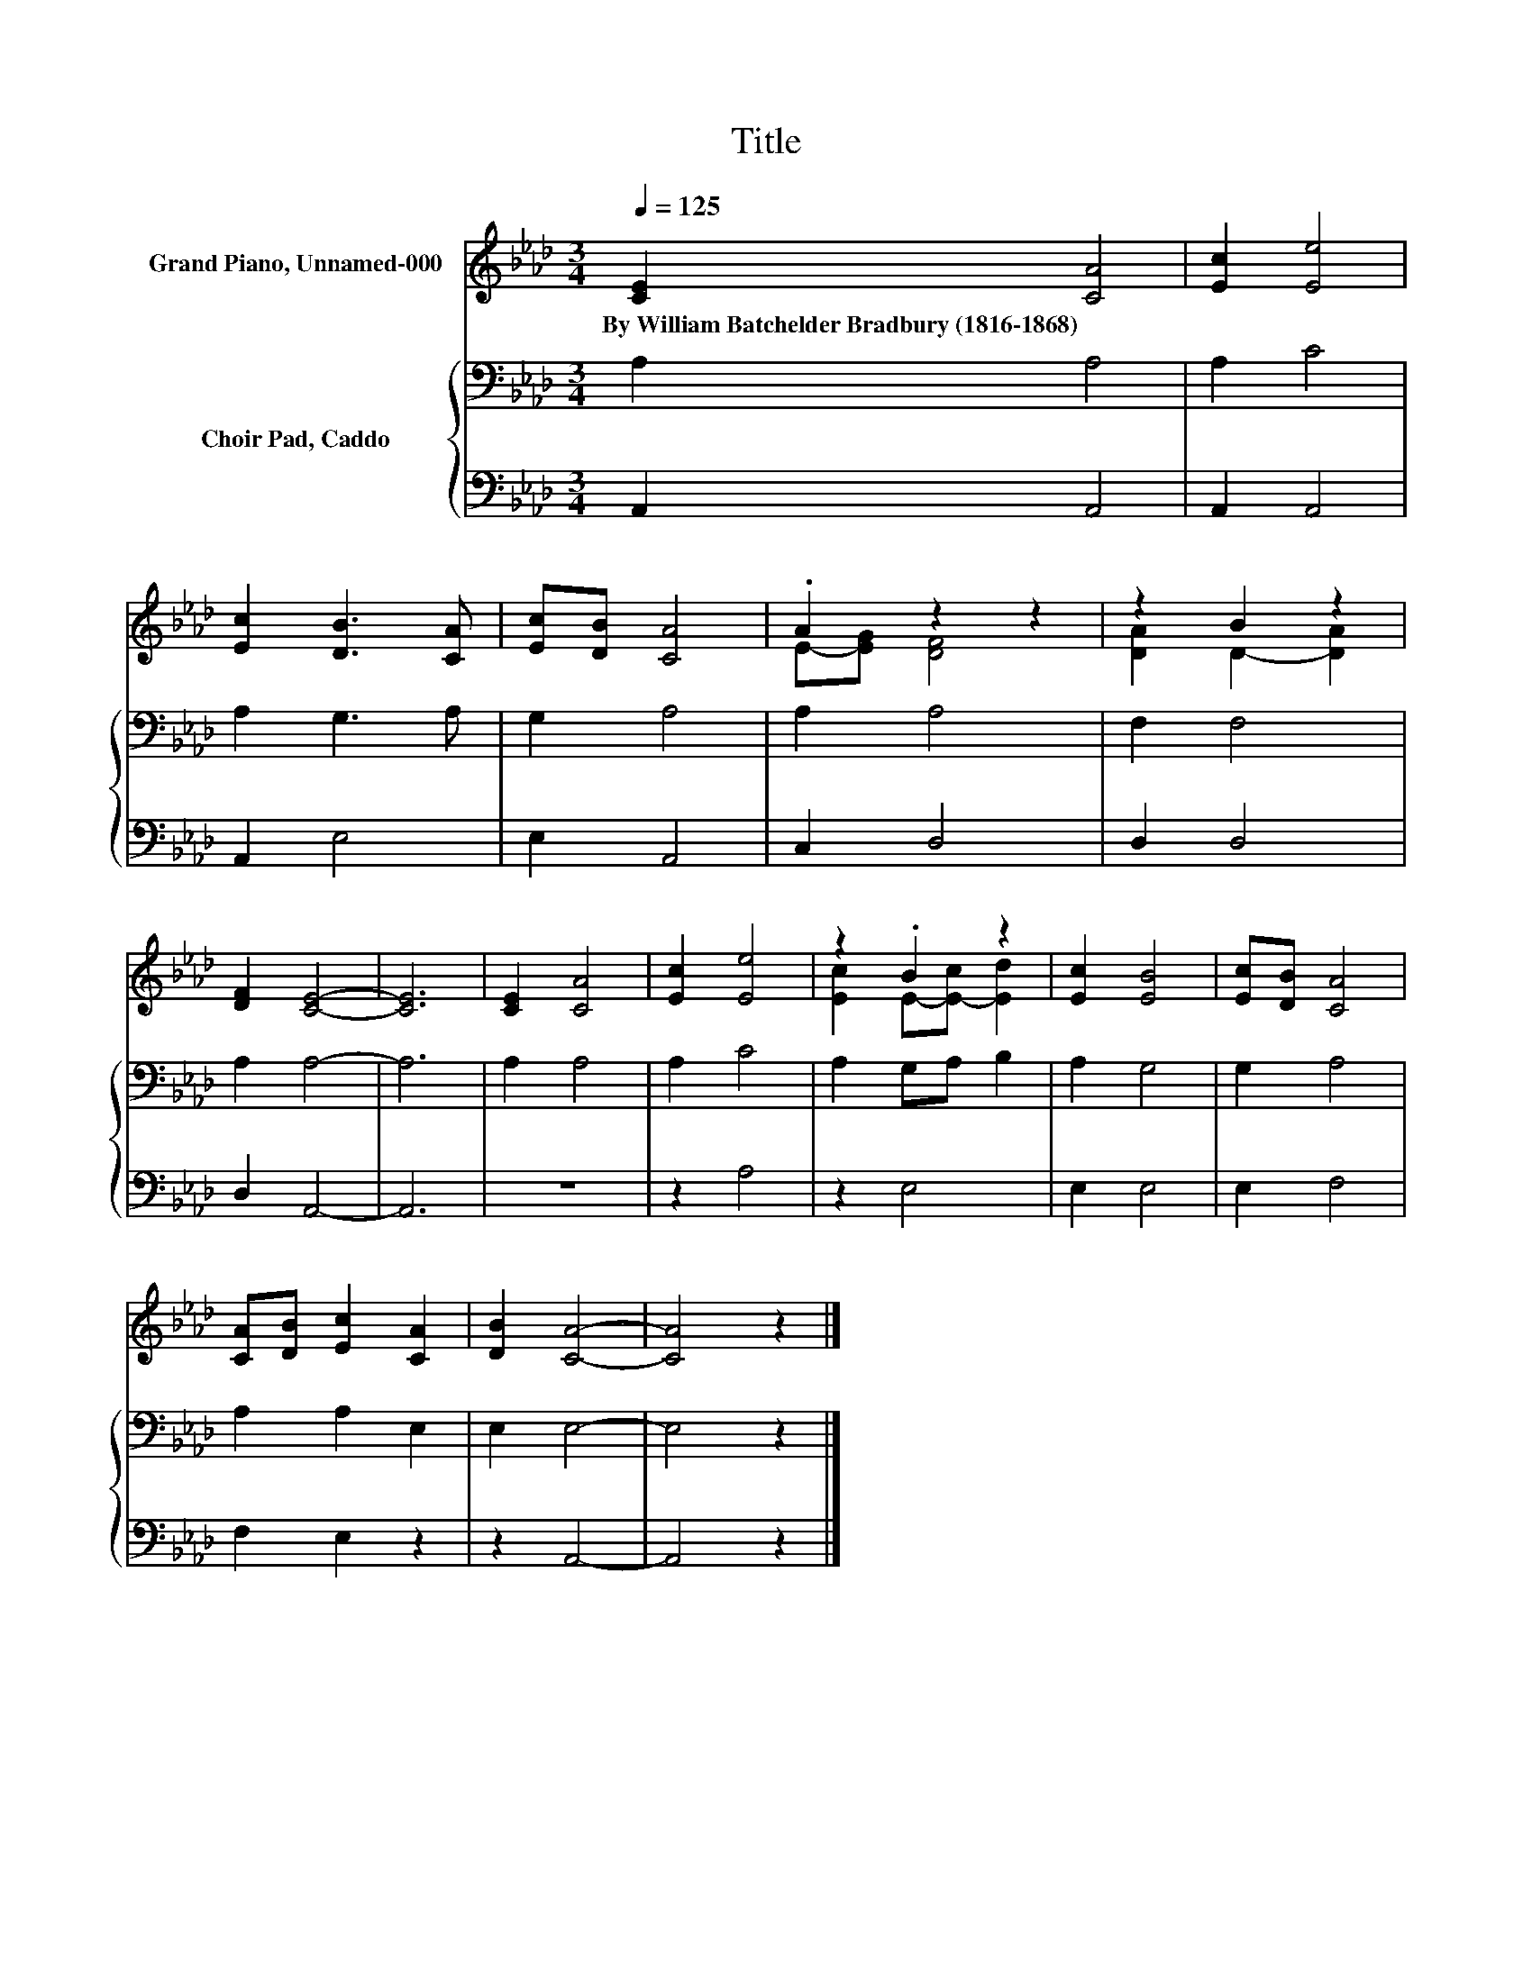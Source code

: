 X:1
T:Title
%%score ( 1 2 ) { 3 | 4 }
L:1/8
Q:1/4=125
M:3/4
K:Ab
V:1 treble nm="Grand Piano, Unnamed-000"
V:2 treble 
V:3 bass nm="Choir Pad, Caddo"
V:4 bass 
V:1
 [CE]2 [CA]4 | [Ec]2 [Ee]4 | [Ec]2 [DB]3 [CA] | [Ec][DB] [CA]4 | .A2 z2 z2 | z2 B2 z2 | %6
w: By~William~Batchelder~Bradbury~(1816\-1868) *||||||
 [DF]2 [CE]4- | [CE]6 | [CE]2 [CA]4 | [Ec]2 [Ee]4 | z2 .B2 z2 | [Ec]2 [EB]4 | [Ec][DB] [CA]4 | %13
w: |||||||
 [CA][DB] [Ec]2 [CA]2 | [DB]2 [CA]4- | [CA]4 z2 |] %16
w: |||
V:2
 x6 | x6 | x6 | x6 | E-[EG] [DF]4 | [DA]2 D2- [DA]2 | x6 | x6 | x6 | x6 | [Ec]2 E-[E-c] [Ed]2 | %11
 x6 | x6 | x6 | x6 | x6 |] %16
V:3
 A,2 A,4 | A,2 C4 | A,2 G,3 A, | G,2 A,4 | A,2 A,4 | F,2 F,4 | A,2 A,4- | A,6 | A,2 A,4 | A,2 C4 | %10
 A,2 G,A, B,2 | A,2 G,4 | G,2 A,4 | A,2 A,2 E,2 | E,2 E,4- | E,4 z2 |] %16
V:4
 A,,2 A,,4 | A,,2 A,,4 | A,,2 E,4 | E,2 A,,4 | C,2 D,4 | D,2 D,4 | D,2 A,,4- | A,,6 | z6 | z2 A,4 | %10
 z2 E,4 | E,2 E,4 | E,2 F,4 | F,2 E,2 z2 | z2 A,,4- | A,,4 z2 |] %16


